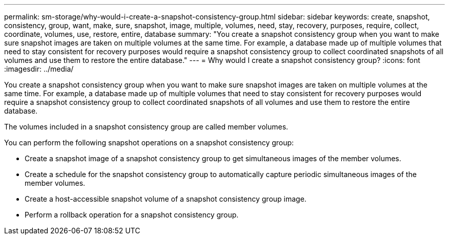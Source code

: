 ---
permalink: sm-storage/why-would-i-create-a-snapshot-consistency-group.html
sidebar: sidebar
keywords: create, snapshot, consistency, group, want, make, sure, snapshot, image, multiple, volumes, need, stay, recovery, purposes, require, collect, coordinate, volumes, use, restore, entire, database
summary: "You create a snapshot consistency group when you want to make sure snapshot images are taken on multiple volumes at the same time. For example, a database made up of multiple volumes that need to stay consistent for recovery purposes would require a snapshot consistency group to collect coordinated snapshots of all volumes and use them to restore the entire database."
---
= Why would I create a snapshot consistency group?
:icons: font
:imagesdir: ../media/

[.lead]
You create a snapshot consistency group when you want to make sure snapshot images are taken on multiple volumes at the same time. For example, a database made up of multiple volumes that need to stay consistent for recovery purposes would require a snapshot consistency group to collect coordinated snapshots of all volumes and use them to restore the entire database.

The volumes included in a snapshot consistency group are called member volumes.

You can perform the following snapshot operations on a snapshot consistency group:

* Create a snapshot image of a snapshot consistency group to get simultaneous images of the member volumes.
* Create a schedule for the snapshot consistency group to automatically capture periodic simultaneous images of the member volumes.
* Create a host-accessible snapshot volume of a snapshot consistency group image.
* Perform a rollback operation for a snapshot consistency group.
